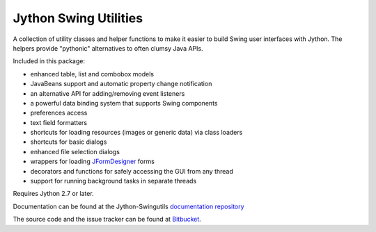 Jython Swing Utilities
======================

A collection of utility classes and helper functions to make it easier to build
Swing user interfaces with Jython. The helpers provide "pythonic" alternatives
to often clumsy Java APIs.

Included in this package:

* enhanced table, list and combobox models
* JavaBeans support and automatic property change notification
* an alternative API for adding/removing event listeners
* a powerful data binding system that supports Swing components
* preferences access
* text field formatters
* shortcuts for loading resources (images or generic data) via class loaders
* shortcuts for basic dialogs
* enhanced file selection dialogs
* wrappers for loading `JFormDesigner <http://www.jformdesigner.com/>`_ forms
* decorators and functions for safely accessing the GUI from any thread
* support for running background tasks in separate threads

Requires Jython 2.7 or later.

Documentation can be found at the Jython-Swingutils
`documentation repository <http://packages.python.org/jython-swingutils/>`_

The source code and the issue tracker can be found at
`Bitbucket <http://bitbucket.org/agronholm/jython-swingutils/>`_.
